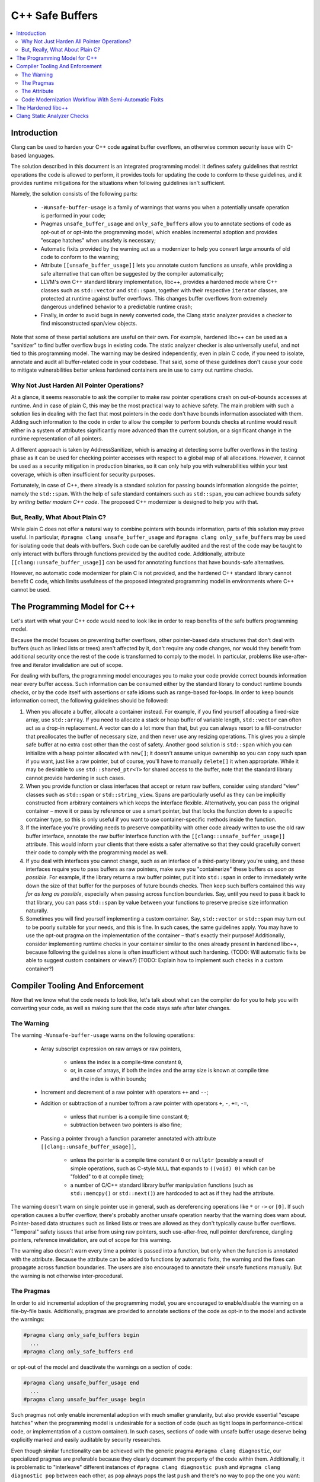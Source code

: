 ================
C++ Safe Buffers
================

.. contents::
   :local:


Introduction
============

Clang can be used to harden your C++ code against buffer overflows, an otherwise
common security issue with C-based languages.

The solution described in this document is an integrated programming model:
it defines safety guidelines that restrict operations the code is allowed
to perform, it provides tools for updating the code to conform to these
guidelines, and it provides runtime mitigations for the situations when
following guidelines isn't sufficient.

Namely, the solution consists of the following parts:

  - ``-Wunsafe-buffer-usage`` is a family of warnings that warns you when
    a potentially unsafe operation is performed in your code;
  - Pragmas ``unsafe_buffer_usage`` and ``only_safe_buffers`` allow you to
    annotate sections of code as opt-out of or opt-into the programming model,
    which enables incremental adoption and provides "escape hatches"
    when unsafety is necessary;
  - Automatic fixits provided by the warning act as a modernizer to help you
    convert large amounts of old code to conform to the warning;
  - Attribute ``[[unsafe_buffer_usage]]`` lets you annotate custom functions as
    unsafe, while providing a safe alternative that can often be suggested by
    the compiler automatically;
  - LLVM's own C++ standard library implementation, libc++, provides a
    hardened mode where C++ classes such as ``std::vector`` and ``std::span``,
    together with their respective ``iterator`` classes, are protected
    at runtime against buffer overflows. This changes buffer overflows from
    extremely dangerous undefined behavior to a predictable runtime crash;
  - Finally, in order to avoid bugs in newly converted code, the
    Clang static analyzer provides a checker to find misconstructed
    span/view objects.

Note that some of these partial solutions are useful on their own. For example,
hardened libc++ can be used as a "sanitizer" to find buffer overflow bugs in
existing code. The static analyzer checker is also universally useful, and
not tied to this programming model. The warning may be desired independently,
even in plain C code, if you need to isolate, annotate and audit all
buffer-related code in your codebase. That said, some of these guidelines
don't cause your code to mitigate vulnerabilities better unless hardened
containers are in use to carry out runtime checks.


Why Not Just Harden All Pointer Operations?
-------------------------------------------

At a glance, it seems reasonable to ask the compiler to make raw pointer
operations crash on out-of-bounds accesses at runtime. And in case of plain C,
this may be the most practical way to achieve safety. The main problem with
such a solution lies in dealing with the fact that most pointers in the code
don't have bounds information associated with them. Adding such information
to the code in order to allow the compiler to perform bounds checks at runtime
would result either in a system of attributes significantly more advanced than
the current solution, or a significant change in the runtime representation
of all pointers.

A different approach is taken by AddressSanitizer, which is amazing at detecting
some buffer overflows in the testing phase as it can be used for checking
pointer accesses with respect to a global map of all allocations. However,
it cannot be used as a security mitigation in production binaries, so it can
only help you with vulnerabilities within your test coverage, which is often
insufficient for security purposes.

Fortunately, in case of C++, there already is a standard solution for passing
bounds information alongside the pointer, namely the ``std::span``.
With the help of safe standard containers such as ``std::span``, you can achieve
bounds safety by *writing better modern C++ code*. The proposed C++ modernizer
is designed to help you with that.


But, Really, What About Plain C?
--------------------------------

While plain C does not offer a natural way to combine pointers with bounds
information, parts of this solution may prove useful. In particular,
``#pragma clang unsafe_buffer_usage`` and ``#pragma clang only_safe_buffers``
may be used for isolating code that deals with buffers. Such code can be
carefully audited and the rest of the code may be taught to only interact with
buffers through functions provided by the audited code. Additionally, attribute
``[[clang::unsafe_buffer_usage]]`` can be used for annotating functions
that have bounds-safe alternatives.

However, no automatic code modernizer for plain C is not provided,
and the hardened C++ standard library cannot benefit C code, which limits
usefulness of the proposed integrated programming model in environments
where C++ cannot be used.


The Programming Model for C++
=============================

Let's start with what your C++ code would need to look like in order to
reap benefits of the safe buffers programming model.

Because the model focuses on preventing buffer overflows, other pointer-based
data structures that don't deal with buffers (such as linked lists or trees)
aren't affected by it, don't require any code changes, nor would they benefit
from additional security once the rest of the code is transformed
to comply to the model. In particular, problems like use-after-free and
iterator invalidation are out of scope.

For dealing with buffers, the programming model encourages you to make your code
provide correct bounds information near every buffer access. Such information
can be consumed either by the standard library to conduct runtime bounds checks,
or by the code itself with assertions or safe idioms such as range-based
for-loops. In order to keep bounds information correct, the following
guidelines should be followed:

1. When you allocate a buffer, allocate a container instead. For example,
   if you find yourself allocating a fixed-size array, use ``std::array``.
   If you need to allocate a stack or heap buffer of variable length,
   ``std::vector`` can often act as a drop-in replacement. A vector can do
   a lot more than that, but you can always resort to a fill-constructor that
   preallocates the buffer of necessary size, and then never use any resizing
   operations. This gives you a simple safe buffer at no extra cost other than
   the cost of safety. Another good solution is ``std::span`` which you can
   initialize with a heap pointer allocated with ``new[]``; it doesn't assume
   unique ownership so you can copy such span if you want, just like
   a raw pointer, but of course, you'll have to manually ``delete[]`` it
   when appropriate. While it may be desirable to use ``std::shared_ptr<T>``
   for shared access to the buffer, note that the standard library cannot
   provide hardening in such cases.
2. When you provide function or class interfaces that accept or return
   raw buffers, consider using standard "view" classes such as ``std::span`` or
   ``std::string_view``. Spans are particularly useful as they can be implicitly
   constructed from arbitrary containers which keeps the interface flexible.
   Alternatively, you can pass the original container – move it or pass
   by reference or use a smart pointer, but that locks the function down to
   a specific container type, so this is only useful if you want to use
   container-specific methods inside the function.
3. If the interface you're providing needs to preserve compatibility with
   other code already written to use the old raw buffer interface, annotate the
   raw buffer interface function with the ``[[clang::unsafe_buffer_usage]]``
   attribute. This would inform your clients that there exists a safer
   alternative so that they could gracefully convert their code to comply with
   the programming model as well.
4. If you deal with interfaces you cannot change, such as an interface of
   a third-party library you're using, and these interfaces require you to pass
   buffers as raw pointers, make sure you "containerize" these buffers
   *as soon as possible*. For example, if the library returns a raw buffer
   pointer, put it into ``std::span`` in order to immediately write down
   the size of that buffer for the purposes of future bounds checks.
   Then keep such buffers contained this way *for as long as possible*,
   especially when passing across function boundaries. Say, until you need to
   pass it back to that library, you can pass ``std::span`` by value between
   your functions to preserve precise size information naturally.
5. Sometimes you will find yourself implementing a custom container.
   Say, ``std::vector`` or ``std::span`` may turn out to be poorly suitable
   for your needs, and this is fine. In such cases, the same guidelines apply.
   You may have to use the opt-out pragma on the implementation of
   the container – that's exactly their purpose! Additionally, consider
   implementing runtime checks in your container similar to the ones already
   present in hardened libc++, because following the guidelines alone is often
   insufficient without such hardening.
   (TODO: Will automatic fixits be able to suggest custom containers or views?)
   (TODO: Explain how to implement such checks in a custom container?)


Compiler Tooling And Enforcement
================================

Now that we know what the code needs to look like, let's talk about what can
the compiler do for you to help you with converting your code, as well as
making sure that the code stays safe after later changes.

The Warning
-----------

The warning ``-Wunsafe-buffer-usage`` warns on the following operations:

  - Array subscript expression on raw arrays or raw pointers,

      - unless the index is a compile-time constant ``0``,
      - or, in case of arrays, if both the index and the array size is known
        at compile time and the index is within bounds;

  - Increment and decrement of a raw pointer with operators ``++`` and ``--``;
  - Addition or subtraction of a number to/from a raw pointer with operators
    ``+``, ``-``, ``+=``, ``-=``,

      - unless that number is a compile time constant ``0``;
      - subtraction between two pointers is also fine;

  - Passing a pointer through a function parameter annotated with
    attribute ``[[clang::unsafe_buffer_usage]]``,

      - unless the pointer is a compile time constant ``0`` or ``nullptr``
        (possibly a result of simple operations, such as C-style ``NULL``
        that expands to ``((void) 0)`` which can be "folded" to ``0``
        at compile time);
      - a number of C/C++ standard library buffer manipulation functions
        (such as ``std::memcpy()`` or ``std::next()``) are hardcoded to act
        as if they had the attribute.

The warning doesn't warn on single pointer use in general, such as
dereferencing operations like ``*`` or ``->`` or ``[0]``. If such operation
causes a buffer overflow, there's probably another unsafe operation nearby
that the warning does warn about. Pointer-based data structures
such as linked lists or trees are allowed as they don't typically cause
buffer overflows. "Temporal" safety issues that arise from using raw pointers,
such use-after-free, null pointer dereference, dangling pointers,
reference invalidation, are out of scope for this warning.

The warning also doesn't warn every time a pointer is passed into a function,
but only when the function is annotated with the attribute. Because
the attribute can be added to functions by automatic fixits, the warning
and the fixes can propagate across function boundaries. The users are also
encouraged to annotate their unsafe functions manually. But the warning is
not otherwise inter-procedural.


The Pragmas
-----------

In order to aid incremental adoption of the programming model, you are
encouraged to enable/disable the warning on a file-by-file basis. Additionally,
pragmas are provided to annotate sections of the code as opt-in to the model
and activate the warnings:

.. code-block:: c++

  #pragma clang only_safe_buffers begin
    ...
  #pragma clang only_safe_buffers end

or opt-out of the model and deactivate the warnings on a section of code:

.. code-block:: c++

  #pragma clang unsafe_buffer_usage end
    ...
  #pragma clang unsafe_buffer_usage begin

Such pragmas not only enable incremental adoption with much smaller granularity,
but also provide essential "escape hatches" when the programming model
is undesirable for a section of code (such as tight loops in
performance-critical code, or implementation of a custom container). In such
cases, sections of code with unsafe buffer usage deserve being explicitly marked
and easily auditable by security researches.

Even though similar functionality can be achieved with the generic pragma
``#pragma clang diagnostic``, our specialized pragmas are preferable because
they clearly document the property of the code within them. Additionally,
it is problematic to "interleave" different instances of
``#pragma clang diagnostic push`` and ``#pragma clang diagnostic pop``
between each other, as ``pop`` always pops the last ``push`` and there's no way
to pop the one you want:

.. code-block:: c++

  #pragma clang diagnostic push warning "-Wfoo"
  #pragma clang diagnostic push warning "-Wsafe-buffers-usage"
  #pragma clang diagnostic pop //end of -Wsafe-buffers-usage
  #pragma clang diagnostic pop //end of -Wfoo

versus

.. code-block:: c++

  #pragma clang diagnostic push warning "-Wfoo"
  #pragma clang unsafe_buffer_usage begin
  #pragma clang diagnostic pop //end of -Wfoo
  #pragma clang unsafe_buffer_usage end //end of -Wunsafe-buffer-usage


The Attribute
-------------

The attribute ``[[clang::unsafe_buffer_usage]]`` should be placed on functions
that need to be avoided as they may cause buffer overflows. It is designed to
aid automatic fixits which would replace such unsafe functions with safe
alternatives, though it can be used even when the fix can't be automated.

The attribute is warranted even if the only way a function can overflow
the buffer is by violating the function's preconditions. For example, it
would make sense to put the attribute on function ``foo()`` below because
passing an incorrect size parameter would cause a buffer overflow:

.. code-block:: c++

  [[clang::unsafe_buffer_usage]]
  void foo(int *buf, size_t size) {
    for (size_t i = 0; i < size; ++i) {
      buf[i] = i;
    }
  }

The attribute is NOT warranted when the function has runtime protection against
overflows, assuming hardened libc++, assuming that containers constructed
outside the function are well-formed. For example, function ``bar()`` below
doesn't need an attribute, because assuming buf is well-formed (has size that
fits the original buffer it refers to), hardened libc++ protects this function
from overflowing the buffer:

.. code-block:: c++

  void bar(std::span<int> buf) {
    for (size_t i = 0; i < buf.size(); ++i) {
      buf[i] = i;
    }
  }

This corresponds to our safety precaution about keeping buffers "containerized"
in spans for as long as possible. Function ``foo()`` may have internal
consistency, but by accepting a raw buffer it requires the user to unwrap
the span, which is undesirable.

The attribute is warranted when a function accepts a raw buffer only to
immediately put it into a span:

.. code-block:: c++

  [[clang::unsafe_buffer_usage]]
  void baz(int *buf, size_t size) {
    std::span<int> sp{ buf, size };
    for (size_t i = 0; i < sp.size(); ++i) {
      sp[i] = i;
    }
  }

In this case ``baz()`` does not contain any unsafe operations, but the awkward
parameter type causes the caller to unwrap the span unnecessarily.
In such cases the attribute may never be removed.

In particular, the attribute is NOT an "escape hatch". It does not suppress
the warnings about unsafe operations in the function. Addressing warnings
inside the function is still valuable for internal consistency.

Attribute ``[[clang::unsafe_buffer_usage]]`` is similar to attribute
[[deprecated]] but it has important differences:

* Use of a function annotated by such attribute causes ``-Wunsafe-buffer-usage``
  warning to appear, instead of ``-Wdeprecated``, so they can be
  enabled/disabled independently as all four combinations make sense;
* The "replacement" parameter of ``[[deprecated]]``, which allows for automatic
  fixits when the function has a drop-in replacement, becomes significantly more
  powerful and flexible in ``[[clang::unsafe_buffer_usage]]`` where it will allow
  non-trivial automatic fixes.

(TODO: Explain parameters of the attribute, how they aid automatic fixits)

Code Modernization Workflow With Semi-Automatic Fixits
------------------------------------------------------

Every time your code preforms an unsafe operation that causes a
``-Wunsafe-buffer-usage warning`` to appear, the warning may be accompanied
by an automatic fix that changes types of one or more variables associated
with the unsafe operation from raw pointer or array type to safe container type.

For example, the following function contains a local constant-size array.

.. code-block:: c++

  void use_array(int[] x);

  void test_array() {
    int x[5];
    x[3] = 3; // Warning: Array indexing is unsafe operation!
    use_array(x);
  }

The automatic fixit associated with the warning would transform this array
into an ``std::array``:

.. code-block:: c++

  void use_array(int[] x);

  void test_array() {
    std::array<int> x[5];
    x[3] = 3;
    use_array(x.data());
  }

Note that the use site of variable ``x`` inside the call to ``use_array()``
needed an update. The fixit considers every use site of the fixed variable
and updates them if necessary.

In some cases an automatic fix would be problematic, so the warning will simply
highlight unsafe operations for you to consider.

In some cases a partial fix is emitted, where you'll have to fill in a few
placeholders in order to document the bounds information related to the pointer.
This is particularly common when suggesting ``std::span``.

For example, consider function ``foo()`` we've seen before:

.. code-block:: c++

  void foo(int *buf, size_t size) {
    for (size_t i = 0; i < size; ++i) {
      buf[i] = i;
    }
  }

In spirit of our guidelines, the automatic fixit would prefer this function
to accept a span instead of raw buffer, so that the span didn't need to be
unwrapped. Of course, such change alone would break both source compatibility
and binary compatibility. In order to avoid that, the fix will provide
a compatibility overload to preserve the old functionality. The updated code
produced by the fixit will look like this:

.. code-block:: c++

  [[clang::unsafe_buffer_usage]]
  void foo(int *buf, size_t size) {
    foo(std::span<int>{ buf, __placeholder__}, size);
  }

  void foo(std::span<int> buf, size_t size) {
    for (size_t i = 0; i < size; ++i) {
      buf[i] = i;
    }
  }

The following changes were performed automatically:

  - The type of parameter ``buf`` was changed from ``int *`` to
    ``std::span<int>``. Use sites updated if necessary.
  - A compatibility overload was autogenerated with the old prototype, with
    attribute ``[[clang::unsafe_buffer_usage]]`` attached to it to encourage
    the callers to switch to the new function – and possibly update the callers
    automatically!

The following changes need manual intervention:

  - The compatibility overload contains a ``__placeholder__`` which needs
    to be populated manually. In this case ``size`` is a good candidate.
  - Despite accepting a ``std::span`` which carries size information,
    the fixed function still accepts ``size`` separately. It can be removed
    manually, or it can be preserved, if ``size`` and ``buf.size()``
    actually need to be different in your case.

Placeholders fulfill an important purpose as they attract attention to
situations where the buffer's size wasn't properly documented for the purposes
of bounds checks. Variable ``size`` does not *have* to carry the size of the
buffer (or the size of *that* buffer) just becaused it's named "size".
The compiler will avoid making guesses about that.

The fixits emitted by the warning are correct modulo placeholders. Placeholders
are the only reason why fixed code is allowed to fail to compile.
Incorrectly resolving the placeholder is the only reason why fixed code
will demonstrate incorrect runtime behavior compared to the original code.
In an otherwise well-formed program it is always possible (and usually easy)
to resolve the placeholder correctly.

Note that regardless of how ``__placeholder__`` is resolved, it does not allow
you to remove the ``[[clang::unsafe_buffer_usage]]`` annotation. The annotation
will stay forever because that function is now equivalent to function ``baz()``
we've seen before: it contains no unsafe operations, but it only offers internal
consistency. It is still possible to misuse that function by supplying an
invalid ``size`` parameter. It still requires you to unwrap ``std::span`` if you
already have it, only to wrap it back immediately. So the callers should still
be updated to use the new function, and automatic fixits will now be emitted
for the call sites to aid that.

Even if you decide to remove the ``size`` parameter, fixits at call sites
will remain operational. A warning will be emitted if the replacement function's
prototype diverges from the original prototype beyond recognition. In such cases
an attribute can be either updated to give more manual hints to the compiler, or
changed to a different variant that explicitly opts out of automatic fixits.

(TODO: Elaborate on that last point and confirm that we actually want
such behavior.)

(TODO: Cover more examples.)

The Hardened libc++
===================

(TODO: Write this section. Probably just link to its own documentation.)

Clang Static Analyzer Checks
============================

(TODO: Write this section.)
